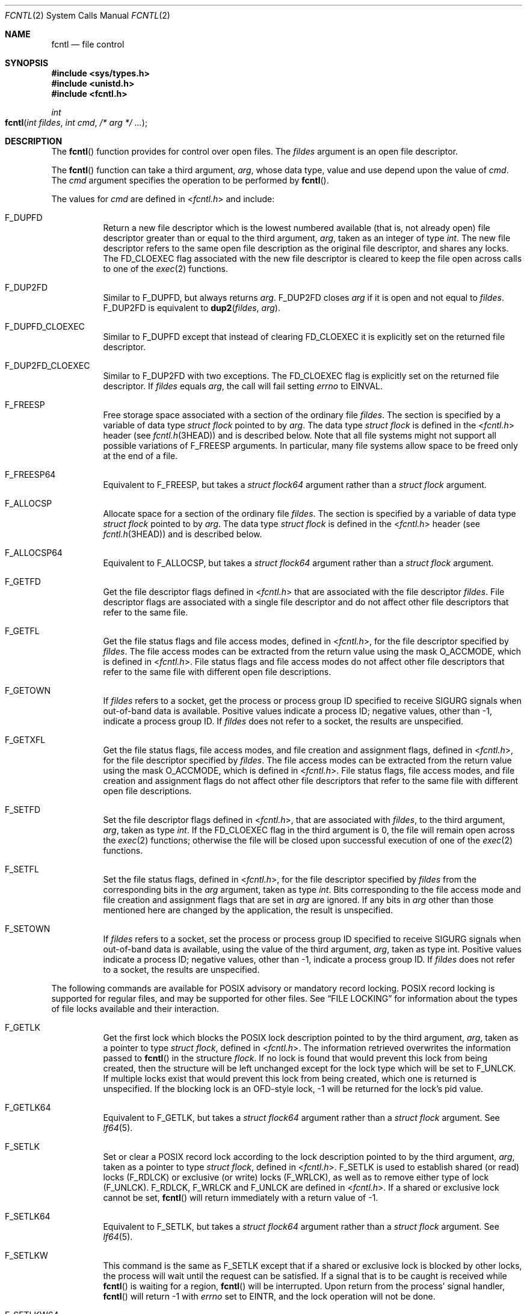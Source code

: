 .\"
.\" Sun Microsystems, Inc. gratefully acknowledges The Open Group for
.\" permission to reproduce portions of its copyrighted documentation.
.\" Original documentation from The Open Group can be obtained online at
.\" http://www.opengroup.org/bookstore/.
.\"
.\" The Institute of Electrical and Electronics Engineers and The Open
.\" Group, have given us permission to reprint portions of their
.\" documentation.
.\"
.\" In the following statement, the phrase ``this text'' refers to portions
.\" of the system documentation.
.\"
.\" Portions of this text are reprinted and reproduced in electronic form
.\" in the SunOS Reference Manual, from IEEE Std 1003.1, 2004 Edition,
.\" Standard for Information Technology -- Portable Operating System
.\" Interface (POSIX), The Open Group Base Specifications Issue 6,
.\" Copyright (C) 2001-2004 by the Institute of Electrical and Electronics
.\" Engineers, Inc and The Open Group.  In the event of any discrepancy
.\" between these versions and the original IEEE and The Open Group
.\" Standard, the original IEEE and The Open Group Standard is the referee
.\" document.  The original Standard can be obtained online at
.\" http://www.opengroup.org/unix/online.html.
.\"
.\" This notice shall appear on any product containing this material.
.\"
.\" The contents of this file are subject to the terms of the
.\" Common Development and Distribution License (the "License").
.\" You may not use this file except in compliance with the License.
.\"
.\" You can obtain a copy of the license at usr/src/OPENSOLARIS.LICENSE
.\" or http://www.opensolaris.org/os/licensing.
.\" See the License for the specific language governing permissions
.\" and limitations under the License.
.\"
.\" When distributing Covered Code, include this CDDL HEADER in each
.\" file and include the License file at usr/src/OPENSOLARIS.LICENSE.
.\" If applicable, add the following below this CDDL HEADER, with the
.\" fields enclosed by brackets "[]" replaced with your own identifying
.\" information: Portions Copyright [yyyy] [name of copyright owner]
.\"
.\"
.\" Copyright 1989 AT&T
.\" Portions Copyright (c) 1992, X/Open Company Limited.  All Rights Reserved.
.\" Copyright (c) 2007, Sun Microsystems, Inc.  All Rights Reserved.
.\" Copyright (c) 2013, OmniTI Computer Consulting, Inc. All rights reserved.
.\" Copyright 2015 Joyent, Inc.
.\"
.Dd February 16, 2015
.Dt FCNTL 2
.Os
.Sh NAME
.Nm fcntl
.Nd file control
.Sh SYNOPSIS
.In sys/types.h
.In unistd.h
.In fcntl.h
.Ft int
.Fo fcntl
.Fa "int fildes"
.Fa "int cmd"
.Fa "/* arg */ ..."
.Fc
.Sh DESCRIPTION
The
.Fn fcntl
function provides for control over open files.
The
.Fa fildes
argument is an open file descriptor.
.Pp
The
.Fn fcntl
function can take a third argument,
.Fa arg ,
whose data type, value and use depend upon the value of
.Fa cmd .
The
.Fa cmd
argument specifies the operation to be performed by
.Fn fcntl .
.Pp
The values for
.Fa cmd
are defined in
.In fcntl.h
and include:
.Bl -tag -width Ds
.It Dv F_DUPFD
Return a new file descriptor which is the lowest numbered available (that is,
not already open) file descriptor greater than or equal to the third argument,
.Fa arg ,
taken as an integer of type
.Vt int .
The new file descriptor
refers to the same open file description as the original file descriptor, and
shares any locks.
The
.Dv FD_CLOEXEC
flag associated with the new file
descriptor is cleared to keep the file open across calls to one of the
.Xr exec 2
functions.
.It Dv F_DUP2FD
Similar to
.Dv F_DUPFD ,
but always returns
.Fa arg . Dv F_DUP2FD
closes
.Fa arg
if it is open and not equal to
.Fa fildes . Dv F_DUP2FD
is equivalent to
.Fn dup2 fildes arg .
.It Dv F_DUPFD_CLOEXEC
Similar to
.Dv F_DUPFD
except that instead of clearing
.Dv FD_CLOEXEC
it is explicitly set on the returned file descriptor.
.It Dv F_DUP2FD_CLOEXEC
Similar to
.Dv F_DUP2FD
with two exceptions.
The
.Dv FD_CLOEXEC
flag is explicitly set on the returned file descriptor.
If
.Fa fildes
equals
.Fa arg ,
the call will fail setting
.Va errno
to
.Er EINVAL .
.It Dv F_FREESP
Free storage space associated with a section of the ordinary file
.Fa fildes .
The section is specified by a variable of data type
.Vt struct flock
pointed to by
.Fa arg .
The data type
.Vt struct flock
is defined in the
.In fcntl.h header Pq see Xr fcntl.h 3HEAD
and is described below.
Note that all file systems might not support all possible variations of
.Dv F_FREESP
arguments.
In particular, many file systems allow space to be freed only at the end of a
file.
.It Dv F_FREESP64
Equivalent to
.Dv F_FREESP ,
but takes a
.Vt struct flock64
argument rather than a
.Vt struct flock
argument.
.It Dv F_ALLOCSP
Allocate space for a section of the ordinary file
.Fa fildes .
The section is specified by a variable of data type
.Vt struct flock
pointed to by
.Fa arg .
The data type
.Vt struct flock
is defined in the
.In fcntl.h header Pq see Xr fcntl.h 3HEAD
and is described below.
.It Dv F_ALLOCSP64
Equivalent to
.Dv F_ALLOCSP ,
but takes a
.Vt struct flock64
argument rather than a
.Vt struct flock
argument.
.It Dv F_GETFD
Get the file descriptor flags defined in
.In fcntl.h
that are associated with the file descriptor
.Fa fildes .
File descriptor flags are associated with a single file descriptor and do not
affect other file descriptors that refer to the same file.
.It Dv F_GETFL
Get the file status flags and file access modes, defined in
.In fcntl.h ,
for the file descriptor specified by
.Fa fildes .
The file access modes can be extracted from the return value using the mask
.Dv O_ACCMODE ,
which is defined in
.In fcntl.h .
File status flags and file access modes do not affect other file descriptors
that refer to the same file with different open file descriptions.
.It Dv F_GETOWN
If
.Fa fildes
refers to a socket, get the process or process group ID
specified to receive
.Dv SIGURG
signals when out-of-band data is available.
Positive values indicate a process ID; negative values, other than -1, indicate
a process group ID.
If
.Fa fildes
does not refer to a socket, the results are unspecified.
.It Dv F_GETXFL
Get the file status flags, file access modes, and file creation and assignment
flags, defined in
.In fcntl.h ,
for the file descriptor specified by
.Fa fildes .
The file access modes can be extracted from the return value using the mask
.Dv O_ACCMODE ,
which is defined in
.In fcntl.h .
File status flags, file access modes, and file creation and assignment flags do
not affect other file descriptors that refer to the same file with different
open file descriptions.
.It Dv F_SETFD
Set the file descriptor flags defined in
.In fcntl.h ,
that are associated with
.Fa fildes ,
to the third argument,
.Fa arg ,
taken as type
.Vt int .
If the
.Dv FD_CLOEXEC
flag in the third argument is 0, the file will remain open across the
.Xr exec 2
functions; otherwise the file will be closed upon successful execution of one
of the
.Xr exec 2
functions.
.It Dv F_SETFL
Set the file status flags, defined in
.In fcntl.h ,
for the file descriptor specified by
.Fa fildes
from the corresponding bits in the
.Fa arg
argument, taken as type
.Vt int .
Bits corresponding to the file access mode and file creation and assignment
flags that are set in
.Fa arg
are ignored.
If any bits in
.Fa arg
other than those mentioned here are changed by the application, the result is
unspecified.
.It Dv F_SETOWN
If
.Fa fildes
refers to a socket, set the process or process group ID specified to receive
.Dv SIGURG
signals when out-of-band data is available, using the value of the third
argument,
.Fa arg ,
taken as type
.Dv int .
Positive values indicate a process ID; negative values, other than -1, indicate
a process group ID.
If
.Fa fildes
does not refer to a socket, the results are unspecified.
.El
.Pp
The following commands are available for POSIX advisory or mandatory record
locking.
POSIX record locking is supported for regular files, and may be supported for
other files.
See
.Sx FILE LOCKING
for information about the types of file locks available and their interaction.
.Bl -tag -width Ds
.It Dv F_GETLK
Get the first lock which blocks the POSIX lock description pointed to by the
third argument,
.Fa arg ,
taken as a pointer to type
.Vt struct flock ,
defined in
.In fcntl.h .
The information retrieved overwrites the information passed to
.Fn fcntl
in the structure
.Vt flock .
If no lock is found that would prevent this lock from being created, then the
structure will be left unchanged except for the lock type which will be set to
.Dv F_UNLCK .
If multiple locks exist that would prevent this lock from being created, which
one is returned is unspecified.
If the blocking lock is an OFD-style lock, -1 will be returned for the lock's
pid value.
.It Dv F_GETLK64
Equivalent to
.Dv F_GETLK ,
but takes a
.Vt struct flock64
argument rather than a
.Vt struct flock
argument.
See
.Xr lf64 5 .
.It Dv F_SETLK
Set or clear a POSIX record lock according to the lock description pointed to
by the third argument,
.Fa arg ,
taken as a pointer to type
.Vt struct flock ,
defined in
.In fcntl.h .
.Dv F_SETLK
is used to establish shared (or read) locks
.Pq Dv F_RDLCK
or exclusive (or write) locks
.Pq Dv F_WRLCK ,
as well as to remove either type of lock
.Pq Dv F_UNLCK .
.Dv F_RDLCK , F_WRLCK
and
.Dv F_UNLCK
are defined in
.In fcntl.h .
If a shared or exclusive lock cannot be set,
.Fn fcntl
will return immediately with a return value of -1.
.It Dv F_SETLK64
Equivalent to
.Dv F_SETLK ,
but takes a
.Vt struct flock64
argument rather than a
.Vt struct flock
argument.
See
.Xr lf64 5 .
.It Dv F_SETLKW
This command is the same as
.Dv F_SETLK
except that if a shared or exclusive lock is blocked by other locks, the
process will wait until the request can be satisfied.
If a signal that is to be caught is received while
.Fn fcntl
is waiting for a region,
.Fn fcntl
will be interrupted.
Upon return from the process' signal handler,
.Fn fcntl
will return -1 with
.Va errno
set to
.Er EINTR ,
and the lock operation will not be done.
.It Dv F_SETLKW64
Equivalent to
.Dv F_SETLKW ,
but takes a
.Vt struct flock64
argument rather than a
.Vt struct flock
argument.
See
.Xr lf64 5 .
.El
.Pp
The following commands are available for OFD (open file description) advisory
record locking.
OFD record locking is supported for regular files, and may be supported for
other files.
See
.Sx FILE LOCKING
for information about the types of file locks available and their interaction.
OFD-style record locks are currently limited to spanning the entire file and
these locks are currently not supported over remote file systems
.Pq e.g. Xr nfs 4
which use the Network Lock Manager.
.Bl -tag -width Ds
.It Dv F_OFD_GETLK
Get the first lock which blocks the OFD lock description pointed to by the
third argument,
.Fa arg ,
taken as a pointer to type
.Vt struct flock ,
defined in
.In fcntl.h .
The information retrieved overwrites the information passed to
.Fn fcntl
in the structure
.Vt flock .
If no lock is
found that would prevent this lock from being created, then the structure will
be left unchanged except for the lock type which will be set to
.Dv F_UNLCK .
If multiple locks exist that would prevent this lock from being created, which
one is returned is unspecified.
If the blocking lock is an OFD-style lock, -1 will be returned for the lock's
pid value.
.It Dv F_OFD_GETLK64
Equivalent to
.Dv F_OFD_GETLK ,
but takes a
.Vt struct flock64
argument rather than a
.Vt struct flock
argument.
See
.Xr lf64 5 .
This command exists solely to allow the use of OFD locks with the transitional
64-bit file interfaces.
.It Dv F_OFD_SETLK
Set or clear a OFD record lock according to the lock description pointed to
by the third argument,
.Fa arg ,
taken as a pointer to type
.Vt struct flock ,
defined in
.In fcntl.h .
.Dv F_OFD_SETLK
is used to establish
shared (or read) locks
.Pq Dv F_RDLCK
or exclusive (or write) locks
.Pq Dv F_WRLCK ,
as well as to remove either type of lock
.Pq Dv F_UNLCK .
.Dv F_RDLCK , F_WRLCK
and
.Dv F_UNLCK
are defined in
.In fcntl.h .
If a shared or exclusive lock cannot be set,
.Fn fcntl
will return immediately with a return value of -1.
.It Dv F_OFD_SETLK64
Equivalent to
.Dv F_OFD_SETLK ,
but takes a
.Vt struct flock64
argument rather than a
.Vt struct flock
argument.
See
.Xr lf64 5 .
This command exists solely to allow the use of OFD locks with the transitional
64-bit file interfaces.
.It Dv F_OFD_SETLKW
This command is the same as
.Dv F_OFD_SETLK
except that if a shared or exclusive lock is blocked by other locks, the
process will wait until the request can be satisfied.
If a signal that is to be caught is received while
.Fn fcntl
is waiting for a region,
.Fn fcntl
will be interrupted.
Upon return from the process' signal handler,
.Fn fcntl
will return -1 with
.Va errno
set to
.Er EINTR ,
and the lock operation will not be done.
.It Dv F_OFD_SETLKW64
Equivalent to
.Dv F_OFD_SETLKW ,
but takes a
.Vt struct flock64
argument rather than a
.Vt struct flock
argument.
See
.Xr lf64 5 .
This command exists solely to allow the use of OFD locks with the transitional
64-bit file interfaces.
.El
.Pp
The following values for
.Fa cmd
are used for file share reservations.
A share reservation is placed on an entire file to allow cooperating processes
to control access to the file.
See
.Sx SHARE RESERVATIONS
for additional information.
.Pp
.Bl -tag -compact -width "F_UNSHARE"
.It Dv F_SHARE
Sets a share reservation on a file with the specified access mode and
designates which types of access to deny.
.It Dv F_UNSHARE
Remove an existing share reservation.
.El
.Sh FILE LOCKING
Two types of file locks are supported: POSIX-style and OFD-style.
OFD-style locks are associated with the open file description (not descriptor)
instead of with a process.
Either type is advisory by default, but POSIX-style locks can be mandatory if,
and only if, mandatory locking has been enabled on the file being locked.
Each type of lock may be created through two different interfaces.
POSIX-style locks are created via the
.Dv F_SETLK , F_SETLK64 , F_SETLKW
or
.Dv F_SETLKW64
commands to this system call or by use of the
.Xr lockf 3C
routine.
There is no difference between locks created via one mechanism or the other.
Likewise, OFD-style locks are created via the
.Dv F_OFD_SETLK , F_OFD_SETLK64 , F_OFD_SETLKW
or
.Dv F_OFD_SETLKW64
commands to this system call or by use of the Linux/BSD-compatible
.Xr flock 3C
routine.
Note that this system call supports the creation of range-specified OFD-style
file locks, while
.Xr flock 3C
does not.
However, the current implementation of OFD-style locking is limited to locking
the entire file.
This limitation might be removed in the future.
.Pp
The essential distinction between POSIX-style locks and OFD-style locks lie
in how ownership of a lock is scoped.
POSIX locks are scoped to a process.
All
POSIX locks associated with a file for a given process are removed when any
file descriptor for that file is closed by that process or the process holding
that file descriptor terminates.
POSIX-style locks are not inherited by a child
process created using
.Xr fork 2 .
An OFD-style lock is scoped to the file description for a file, not the process
or open file descriptor.
Thus all file descriptors referring to the same description
.Po i.e. those created via the
.Dv F_DUPFD , F_DUP2FD , F_DUPFD_CLOEXEC
or
.Dv F_DUP2FD_CLOEXEC
commands to the
.Xr fcntl 2
system call, or those created via the
.Xr dup 2
system call, or those inherited by a child process created via
.Xr fork 2 Pc
reference the same lock, but a file descriptor obtained via a separate
.Xr open 2
call on the same file will reference a different lock.
A lock is removed only on the last
.Xr close 2
of the description, or when the lock is explicitly unlocked.
.Pp
Locks of both styles are compatible.
A file that has been locked with one style of lock will be regarded as locked
when creation of a lock of either style is attempted, and information about the
lock will be provided via any of the
.Dv F_GETLK , F_GETLK64 , F_OFD_GETLK
or
.Dv F_OFD_GETLK64
commands to this system call if that lock would conflict with an attempt to
create the specified lock regardless of whether the specified lock is of the
same style as the conflicting extant lock.
Because ownership of OFD-style locks is scoped to the open description rather
than the calling process, the
.Va l_pid
field of a lock descriptor for any such lock will always be set to -1.
.Pp
When a shared lock is set on a segment of a file, other callers (regardless
of whether in the same or different process and of whether referenced via the
same open file) will be able to set shared locks on that segment or a portion
of it.
A POSIX-style shared lock prevents any other process from setting an exclusive
lock on any portion of the protected area.
A OFD-style shared lock prevents any caller (even callers in the same process)
from setting an exclusive lock on any portion of the protected area, unless the
caller makes the request against a file descriptor referencing the same open
file against which the shared lock was created, in which case the lock will be
downgraded to a shared lock with respect to the specified region.
A request for a shared lock of either style will fail if the file descriptor
was not opened with read access.
.Pp
A POSIX-style exclusive lock will prevent any other process from setting a
shared lock or an exclusive lock (of either style) on any portion of the
protected area.
A request for an exclusive lock will fail if the file descriptor was not opened
with write access.
.Pp
The flock structure contains at least the following elements:
.Bd -literal -offset indent
short   l_type;   /* lock operation type */
short   l_whence; /* lock base indicator */
off_t   l_start;  /* starting offset from base */
off_t   l_len;    /* lock length; l_len == 0 means
                     until end of file */
int     l_sysid;  /* system ID running process holding lock */
pid_t   l_pid;    /* process ID of process holding lock */
.Ed
.Pp
The value of
.Va l_whence
is
.Dv SEEK_SET , SEEK_CUR
or
.Dv SEEK_END ,
to indicate that the relative offset
.Va l_start
bytes will be measured from the start of the file, current position or end of
the file, respectively.
The value of
.Va l_len
is the number of consecutive bytes to be locked.
The value of
.Va l_len
may be negative
.Po where the definition of
.Vt off_t
permits negative values of
.Va l_len Pc .
After a successful
.Dv F_GETLK , F_GETLK64 , F_OFD_GETLK
or
.Dv F_OFD_GETLK64
request, that is, one in which a lock was found, the value of
.Va l_whence
will be
.Dv SEEK_SET .
.Pp
The
.Va l_pid
and
.Va l_sysid
fields are used only with
.Dv F_GETLK
or
.Dv F_GETLK64
to return the process ID of the process holding a POSIX-style blocking lock and
to indicate which system is running that process, or -1 if it is an OFD-style
lock.
These fields must both be initialized to 0 prior to issuing a OFD-style locking
command
.Po Dv F_OFD_GETLK
or
.Dv F_OFD_GETLK64 Pc .
.Pp
If
.Va l_len
is positive, the area affected starts at
.Va l_start
and ends
at
.Ql l_start\ +\ l_len\ -\ 1 .
If
.Va l_len
is negative, the area
affected starts at
.Ql l_start\ +\ l_len
and ends at
.Ql l_start\ -\ 1 .
Locks may start and extend beyond the current end of a file, but must not be
negative relative to the beginning of the file.
A lock will be set to extend to the largest possible value of the file offset
for that file by setting
.Va l_len
to 0.
If such a lock also has
.Va l_start
set to 0 and
.Va l_whence
is set to
.Dv SEEK_SET ,
the whole file will be locked.
.Pp
If a lock exists for which
.Va l_len
is 0 and which includes the last byte of the requested segment, and an unlock
.Pq Dv F_UNLCK
request is made in which
.Va l_len
is non-zero and the offset of the last byte of the requested segment is the
maximum value for an object of type
.Vt off_t ,
then the
.Dv F_UNLCK
request will be treated as a request to unlock from the start of the requested
segment with an
.Va l_len
equal to 0.
Otherwise, the request will attempt to unlock only the requested segment.
.Pp
There will be at most one type of lock set for each byte in the
file.
Before a successful return from an
.Dv F_SETLK , F_SETLK64 , F_SETLKW
or
.Dv F_SETLKW64
request when the calling process has previously existing POSIX-style locks on
bytes in the region specified by the request, the previous POSIX-style lock
type for each byte in the specified region will be replaced by the new lock
type.
As specified above under the descriptions of shared locks and exclusive locks,
an
.Dv F_SETLK , F_SETLK64 , F_SETLKW
or
.Dv F_SETLKW64
request will (respectively) fail or block when locks exist on bytes in the
specified region and the type of any of those locks conflicts with the type
specified in the request.
.Pp
Similarly, before a successful return from an
.Dv F_OFD_SETLK , F_OFD_SETLK64 , F_OFD_SETLKW
or
.Dv F_OFD_SETLKW64
request when previously-created OFD-style locks associated with the open file
apply to bytes in the region specified by the request, the previous OFD-style
lock type for each byte in the specified region will be replaced by the new
lock type.
As specified above under the descriptions of shared locks and exclusive locks,
an
.Dv F_OFD_SETLK , F_OFD_SETLK64 , F_OFD_SETLKW
or
.Dv F_OFD_SETLKW64
request will (respectively) fail or block when locks exist on bytes in the
specified region and the type of any of those locks conflicts with the type
specified in the request.
.Pp
A potential for deadlock occurs if a process controlling a locked region is put
to sleep by attempting to lock another process' locked region.
If the system detects that sleeping until a locked region is unlocked would
cause a deadlock,
.Fn fcntl
will fail with an
.Er EDEADLK
error.
This deadlock detection and error value apply only to POSIX-style locks.
No deadlock detection is performed when attempting to set an OFD-style lock.
.Sh SHARE RESERVATIONS
File share reservations are an advisory form of access control among
cooperating processes, on both local and remote machines.
They are most often used by DOS or Windows emulators and DOS based NFS clients.
However, native UNIX versions of DOS or Windows applications may also
choose to use this form of access control.
.Pp
A share reservation is described by an
.Vt fshare
structure defined in
.In sys/fcntl.h ,
which is included in
.In fcntl.h
as follows:
.Bd -literal -offset indent
typedef struct fshare {
    short   f_access;
    short   f_deny;
    int     f_id;
} fshare_t;
.Ed
.Pp
A share reservation specifies the type of access,
.Va f_access ,
to be
requested on the open file descriptor.
If access is granted, it further specifies what type of access to deny other
processes,
.Va f_deny .
A single process on the same file may hold multiple non-conflicting
reservations by specifying an identifier,
.Va f_id ,
unique to the process, with each request.
.Pp
An
.Dv F_UNSHARE
request releases the reservation with the specified
.Va f_id .
The
.Va f_access
and
.Va f_deny
fields are ignored.
.Pp
Valid
.Va f_access
values are:
.Pp
.Bl -tag -compact -width "F_COMPAT"
.It Dv F_RDACC
Set a file share reservation for read-only access.
.It Dv F_WRACC
Set a file share reservation for write-only access.
.It Dv F_RWACC
Set a file share reservation for read and write access.
.El
.Pp
Valid
.Va f_deny
values are:
.Pp
.Bl -tag -compact -width "F_COMPAT"
.It Dv F_COMPAT
Set a file share reservation to compatibility mode.
.It Dv F_RDDNY
Set a file share reservation to deny read access to other processes.
.It Dv F_WRDNY
Set a file share reservation to deny write access to other processes.
.It Dv F_RWDNY
Set a file share reservation to deny read and write access to other processes.
.It Dv F_NODNY
Do not deny read or write access to any other process.
.El
.Sh RETURN VALUES
Upon successful completion, the value returned depends on
.Va cmd
as follows:
.Pp
.Bl -tag -compact -width "F_OFD_GETLKW64"
.It Dv F_DUPFD
A new file descriptor.
.It Dv F_FREESP
Value of 0.
.It Dv F_GETFD
Value of flags defined in
.In fcntl.h .
The return value will not be negative.
.It Dv F_GETFL
Value of file status flags and access modes.
The return value will not be negative.
.It Dv F_GETOWN
Value of the socket owner process or process group; this will not be -1.
.It Dv F_GETXFL
Value of file status flags, access modes, and creation and assignment flags.
The return value will not be negative.
.It Dv F_GETLK
.It Dv F_GETLK64
.It Dv F_OFD_GETLK
.It Dv F_OFD_GETLK64
.It Dv F_OFD_SETLK
.It Dv F_OFD_SETLK64
.It Dv F_OFD_SETLKW
.It Dv F_OFD_SETLKW64
.It Dv F_SETFD
.It Dv F_SETFL
.It Dv F_SETLK
.It Dv F_SETLK64
.It Dv F_SETLKW
.It Dv F_SETLKW64
.It Dv F_SETOWN
.It Dv F_SHARE
.It Dv F_UNSHARE
Value other than -1.
.El
.Pp
Otherwise the value -1 is returned and the global variable
.Va errno
is set to indicate the error.
.Sh ERRORS
The
.Fn fcntl
function will fail if:
.Bl -tag -width Er
.It Er EAGAIN
The
.Fa cmd
argument is
.Dv F_SETLK , F_SETLK64 , F_OFD_SETLK
or
.Dv F_OFD_SETLK64 ,
the type of lock
.Pq Va l_type
is a shared
.Pq Dv F_RDLCK
or exclusive
.Pq Dv F_WRLCK
lock, and the segment of a file to be locked is already exclusive-locked by
another process or open file; or the type is an exclusive lock and some portion
of the segment of a file to be locked is already shared-locked or
exclusive-locked by another process or open file.
.Pp
The
.Fa cmd
argument is
.Dv F_FREESP ,
the file exists, mandatory file/record locking is set, and there are
outstanding record locks on the file; or the
.Fa cmd
argument is
.Dv F_SETLK , F_SETLK64 , F_SETLKW
or
.Dv F_SETLKW64 ,
mandatory file/record locking is set, and the file is currently being mapped to
virtual memory using
.Xr mmap 2 .
.Pp
The
.Fa cmd
argument is
.Dv F_SHARE
and
.Fa f_access
conflicts with an existing
.Va f_deny
share reservation.
.It Er EBADF
The
.Fa fildes
argument is not a valid open file descriptor; or the
.Fa cmd
argument is
.Dv F_SETLK , F_SETLK64 , F_SETLKW , F_SETLKW64 , F_OFD_SETLK , \
.Dv F_OFD_SETLK64 , F_OFD_SETLKW
or
.Dv F_OFD_SETLKW64 ,
the type of lock,
.Pq Va l_type ,
is a shared lock
.Pq Dv F_RDLCK ,
and
.Dv fildes
is not a valid file descriptor open for reading; or the type of lock is an
exclusive lock
.Pq Dv F_WRLCK
and
.Fa fildes
is not a valid file descriptor open for writing.
.Pp
The
.Fa cmd
argument is
.Dv F_FREESP
and
.Fa fildes
is not a valid file descriptor open for writing.
.Pp
The
.Fa cmd
argument is
.Dv F_DUP2FD ,
and
.Fa arg
is negative or is not less than the current resource limit for
.Dv RLIMIT_NOFILE .
.Pp
The
.Fa cmd
argument is
.Dv F_SHARE ,
the
.Va f_access
share reservation is for write access, and
.Fa fildes
is not a valid file descriptor open for writing.
.Pp
The
.Fa cmd
argument is
.Dv F_SHARE ,
the
.Va f_access
share reservation is for read access, and
.Fa fildes
is not a valid file descriptor open for reading.
.It Er EFAULT
The
.Fa cmd
argument is
.Dv F_GETLK , F_GETLK64 , F_SETLK , F_SETLK64 , F_SETLKW , F_SETLKW64 , \
F_OFD_GETLK , F_OFD_GETLK64 , F_OFD_SETLK , F_OFD_SETLK64 , F_OFD_SETLKW , \
F_OFD_SETLKW64 , F_SHARE , F_UNSHARE
or
.Dv F_FREESP
and the
.Fa arg
argument points to an illegal address.
.It Er EINTR
The
.Fa cmd
argument is
.Dv F_SETLKW , F_SETLKW64 , F_OFD_SETLKW
or
.Dv F_OFD_SETLKW64 ,
and the function was interrupted by a signal.
.It Er EINVAL
The
.Fa cmd
argument is invalid or not supported by the file system; or the
.Fa cmd
argument is
.Dv F_DUPFD
and
.Fa arg
is negative or greater than or equal to
.Dv OPEN_MAX ;
or the
.Fa cmd
argument is
.Dv F_GETLK , F_GETLK64 , F_SETLK , F_SETLK64 , F_SETLKW , F_SETLKW64 , \
F_OFD_GETLK , F_OFD_GETLK64 , F_OFD_SETLK , F_OFD_SETLK64 , F_OFD_SETLKW
or
.Dv F_OFD_SETLKW64 ,
and the data pointed to by
.Fa arg
is not valid; or
.Fa fildes
refers to a file that does not support locking.
.Pp
The
.Fa cmd
argument is
.Dv F_UNSHARE
and a reservation with this
.Va f_id
for this process does not exist.
.Pp
The
.Fa cmd
argument is
.Dv F_DUP2FD_CLOEXEC
and
.Fa fildes
is equal to
.Fa arg .
.It Er EIO
An I/O error occurred while reading from or writing to the file system.
.It Er EMFILE
The
.Fa cmd
argument is
.Dv F_DUPFD
and either
.Dv OPEN_MAX
file descriptors are currently open in the calling process, or no file
descriptors greater than or equal to
.Fa arg
are available.
.It Er ENOLCK
The
.Fa cmd
argument is
.Dv F_SETLK , F_SETLK64 , F_SETLKW , F_SETLKW64 , F_OFD_SETLK , \
F_OFD_SETLK64 , F_OFD_SETLKW
or
.Dv F_OFD_SETLKW64 ,
and satisfying the lock or unlock request would result in the number of locked
regions in the system exceeding a system-imposed limit.
.It Er ENOLINK
Either the
.Fa fildes
argument is on a remote machine and the link to that machine is no longer
active; or the
.Fa cmd
argument is
.Dv F_FREESP ,
the file is on a remote machine, and the link to that machine is no longer
active.
.It Er EOVERFLOW
One of the values to be returned cannot be represented correctly.
.Pp
The
.Fa cmd
argument is
.Dv F_GETLK , F_SETLK , F_SETLKW , F_OFD_GETLK , F_OFD_SETLK
or
.Dv F_OFD_SETLKW ,
and the smallest or, if
.Va l_len
is non-zero, the largest, offset of any byte in the requested segment cannot be
represented correctly in an object of type
.Vt off_t .
.Pp
The
.Fa cmd
argument is
.Dv F_GETLK64 , F_SETLK64 , F_SETLKW64 , F_OFD_GETLK64 , F_OFD_SETLK64
or
.Dv F_OFD_SETLKW64 ,
and the smallest or, if
.Va l_len
is non-zero, the largest, offset of any byte in the requested segment cannot be
represented correctly in an object of type
.Vt off64_t .
.El
.Pp
The
.Fn fcntl
function may fail if:
.Bl -tag -width Er
.It Er EAGAIN
The
.Fa cmd
argument is
.Dv F_SETLK , F_SETLK64 , F_SETLKW , F_SETLKW64 , F_OFD_SETLK , \
F_OFD_SETLK64 , F_OFD_SETLKW
or
.Dv F_OFD_SETLKW64
and the file is currently being mapped to virtual memory using
.Xr mmap 2 .
.It Er EDEADLK
The
.Fa cmd
argument is
.Dv F_SETLKW
or
.Dv F_SETLKW64 ,
the lock is blocked by some lock from another process and putting the calling
process to sleep, waiting for that lock to become free would cause a deadlock.
.Pp
The
.Fa cmd
argument is
.Dv F_FREESP ,
mandatory record locking is enabled,
.Dv O_NDELAY
and
.Dv O_NONBLOCK
are clear and a deadlock condition was detected.
.El
.Sh INTERFACE STABILITY
.Sy Standard
.Sh MT-LEVEL
.Sy Async-Signal-Safe
.Sh SEE ALSO
.Xr lockd 1M ,
.Xr chmod 2 ,
.Xr close 2 ,
.Xr creat 2 ,
.Xr dup 2 ,
.Xr exec 2 ,
.Xr fork 2 ,
.Xr mmap 2 ,
.Xr open 2 ,
.Xr pipe 2 ,
.Xr read 2 ,
.Xr sigaction 2 ,
.Xr write 2 ,
.Xr dup2 3C ,
.Xr flock 3C ,
.Xr lockf 3C ,
.Xr fcntl.h 3HEAD ,
.Xr attributes 5 ,
.Xr lf64 5 ,
.Xr standards 5
.Rs
.%T Programming Interfaces Guide
.Re
.Sh NOTES
In the past,
.Va errno
was set to
.Er EACCES
rather than
.Er EAGAIN
when a section of a file is already locked by another process.
Therefore, portable application programs should expect and test for either
value.
.Pp
Advisory locks allow cooperating processes to perform consistent operations on
files, but do not guarantee exclusive access.
Files can be accessed without advisory locks, but inconsistencies may result.
The network share locking protocol does not support the
.Va f_deny
value of
.Dv F_COMPAT .
For network file systems, if
.Va f_access
is
.Dv F_RDACC , Fa f_deny
is mapped to
.Dv F_RDDNY .
Otherwise, it is mapped to
.Dv F_RWDNY .
.Pp
To prevent possible file corruption, the system may reject
.Fn mmap
requests for advisory locked files, or it may reject advisory locking requests
for mapped files.
Applications that require a file be both locked and mapped
should lock the entire file
.Po Va l_start
and
.Va l_len
both set to 0
.Pc .
If a file is mapped, the system may reject an unlock request, resulting in a
lock that does not cover the entire file.
.Pp
The process ID returned for locked files on network file systems might not be
meaningful.
.Pp
If the file server crashes and has to be rebooted, the lock manager
.Pq see Xr lockd 1M
attempts to recover all locks that were associated with that server.
If a lock cannot be reclaimed, the process that held the lock is issued a
.Er SIGLOST
signal.
